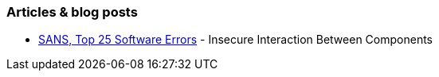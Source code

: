 === Articles & blog posts

* https://www.sans.org/top25-software-errors/#cat1[SANS, Top 25 Software Errors] - Insecure Interaction Between Components
